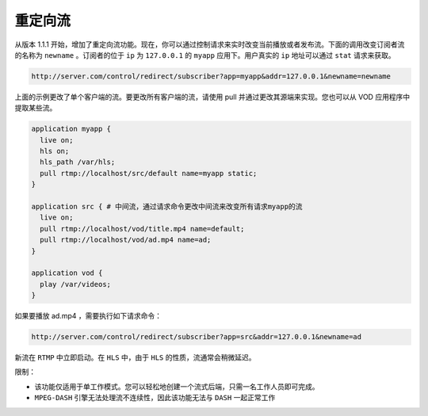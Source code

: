 ****
重定向流
****

从版本 1.1.1 开始，增加了重定向流功能。现在，你可以通过控制请求来实时改变当前播放或者发布流。下面的调用改变订阅者流的名称为 ``newname`` 。订阅者的位于 ``ip`` 为 ``127.0.0.1`` 的 ``myapp`` 应用下。用户真实的 ``ip`` 地址可以通过 ``stat`` 请求来获取。

.. code-block:: shell

    http://server.com/control/redirect/subscriber?app=myapp&addr=127.0.0.1&newname=newname

上面的示例更改了单个客户端的流。要更改所有客户端的流，请使用 pull 并通过更改其源端来实现。您也可以从 VOD 应用程序中提取某些流。

.. code-block:: shell

	application myapp {
	  live on;
	  hls on;
	  hls_path /var/hls;
	  pull rtmp://localhost/src/default name=myapp static;
	}

	application src { # 中间流，通过请求命令更改中间流来改变所有请求myapp的流
	  live on;
	  pull rtmp://localhost/vod/title.mp4 name=default;
	  pull rtmp://localhost/vod/ad.mp4 name=ad;
	}

	application vod {
	  play /var/videos;
	}

如果要播放 ad.mp4 ，需要执行如下请求命令：

.. code-block:: shell

    http://server.com/control/redirect/subscriber?app=src&addr=127.0.0.1&newname=ad

新流在 ``RTMP`` 中立即启动。在 ``HLS`` 中，由于 ``HLS`` 的性质，流通常会稍微延迟。

限制：

- 该功能仅适用于单工作模式。您可以轻松地创建一个流式后端，只需一名工作人员即可完成。
- ``MPEG-DASH`` 引擎无法处理流不连续性，因此该功能无法与 ``DASH`` 一起正常工作




